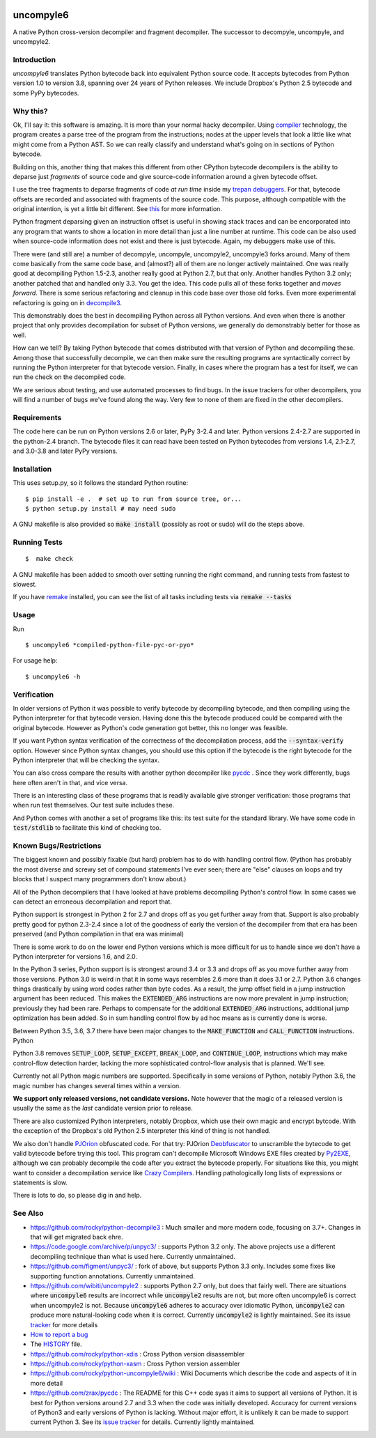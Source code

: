 |buildstatus|  |Pypi Installs| |Latest Version| |Supported Python Versions|

|packagestatus|

uncompyle6
==========

A native Python cross-version decompiler and fragment decompiler.
The successor to decompyle, uncompyle, and uncompyle2.


Introduction
------------

*uncompyle6* translates Python bytecode back into equivalent Python
source code. It accepts bytecodes from Python version 1.0 to version
3.8, spanning over 24 years of Python releases. We include Dropbox's
Python 2.5 bytecode and some PyPy bytecodes.

Why this?
---------

Ok, I'll say it: this software is amazing. It is more than your
normal hacky decompiler. Using compiler_ technology, the program
creates a parse tree of the program from the instructions; nodes at
the upper levels that look a little like what might come from a Python
AST. So we can really classify and understand what's going on in
sections of Python bytecode.

Building on this, another thing that makes this different from other
CPython bytecode decompilers is the ability to deparse just
*fragments* of source code and give source-code information around a
given bytecode offset.

I use the tree fragments to deparse fragments of code *at run time*
inside my trepan_ debuggers_. For that, bytecode offsets are recorded
and associated with fragments of the source code. This purpose,
although compatible with the original intention, is yet a little bit
different.  See this_ for more information.

Python fragment deparsing given an instruction offset is useful in
showing stack traces and can be encorporated into any program that
wants to show a location in more detail than just a line number at
runtime.  This code can be also used when source-code information does
not exist and there is just bytecode. Again, my debuggers make use of
this.

There were (and still are) a number of decompyle, uncompyle,
uncompyle2, uncompyle3 forks around. Many of them come basically from
the same code base, and (almost?) all of them are no longer actively
maintained. One was really good at decompiling Python 1.5-2.3, another
really good at Python 2.7, but that only. Another handles Python 3.2
only; another patched that and handled only 3.3.  You get the
idea. This code pulls all of these forks together and *moves
forward*. There is some serious refactoring and cleanup in this code
base over those old forks. Even more experimental refactoring is going
on in decompile3_.

This demonstrably does the best in decompiling Python across all
Python versions. And even when there is another project that only
provides decompilation for subset of Python versions, we generally do
demonstrably better for those as well.

How can we tell? By taking Python bytecode that comes distributed with
that version of Python and decompiling these.  Among those that
successfully decompile, we can then make sure the resulting programs
are syntactically correct by running the Python interpreter for that
bytecode version.  Finally, in cases where the program has a test for
itself, we can run the check on the decompiled code.

We are serious about testing, and use automated processes to find
bugs. In the issue trackers for other decompilers, you will find a
number of bugs we've found along the way. Very few to none of them are
fixed in the other decompilers.

Requirements
------------

The code here can be run on Python versions 2.6 or later, PyPy 3-2.4
and later.  Python versions 2.4-2.7 are supported in the python-2.4
branch.  The bytecode files it can read have been tested on Python
bytecodes from versions 1.4, 2.1-2.7, and 3.0-3.8 and later PyPy
versions.

Installation
------------

This uses setup.py, so it follows the standard Python routine:

::

    $ pip install -e .  # set up to run from source tree, or...
    $ python setup.py install # may need sudo

A GNU makefile is also provided so :code:`make install` (possibly as root or
sudo) will do the steps above.

Running Tests
-------------

::

   $  make check

A GNU makefile has been added to smooth over setting running the right
command, and running tests from fastest to slowest.

If you have remake_ installed, you can see the list of all tasks
including tests via :code:`remake --tasks`


Usage
-----

Run

::

$ uncompyle6 *compiled-python-file-pyc-or-pyo*

For usage help:

::

   $ uncompyle6 -h

Verification
------------

In older versions of Python it was possible to verify bytecode by
decompiling bytecode, and then compiling using the Python interpreter
for that bytecode version. Having done this the bytecode produced
could be compared with the original bytecode. However as Python's code
generation got better, this no longer was feasible.

If you want Python syntax verification of the correctness of the
decompilation process, add the :code:`--syntax-verify` option. However since
Python syntax changes, you should use this option if the bytecode is
the right bytecode for the Python interpreter that will be checking
the syntax.

You can also cross compare the results with another python decompiler
like pycdc_ . Since they work differently, bugs here often aren't in
that, and vice versa.

There is an interesting class of these programs that is readily
available give stronger verification: those programs that when run
test themselves. Our test suite includes these.

And Python comes with another a set of programs like this: its test
suite for the standard library. We have some code in :code:`test/stdlib` to
facilitate this kind of checking too.

Known Bugs/Restrictions
-----------------------

The biggest known and possibly fixable (but hard) problem has to do
with handling control flow. (Python has probably the most diverse and
screwy set of compound statements I've ever seen; there
are "else" clauses on loops and try blocks that I suspect many
programmers don't know about.)

All of the Python decompilers that I have looked at have problems
decompiling Python's control flow. In some cases we can detect an
erroneous decompilation and report that.

Python support is strongest in Python 2 for 2.7 and drops off as you
get further away from that. Support is also probably pretty good for
python 2.3-2.4 since a lot of the goodness of early the version of the
decompiler from that era has been preserved (and Python compilation in
that era was minimal)

There is some work to do on the lower end Python versions which is
more difficult for us to handle since we don't have a Python
interpreter for versions 1.6, and 2.0.

In the Python 3 series, Python support is is strongest around 3.4 or
3.3 and drops off as you move further away from those versions. Python
3.0 is weird in that it in some ways resembles 2.6 more than it does
3.1 or 2.7. Python 3.6 changes things drastically by using word codes
rather than byte codes. As a result, the jump offset field in a jump
instruction argument has been reduced. This makes the :code:`EXTENDED_ARG`
instructions are now more prevalent in jump instruction; previously
they had been rare.  Perhaps to compensate for the additional
:code:`EXTENDED_ARG` instructions, additional jump optimization has been
added. So in sum handling control flow by ad hoc means as is currently
done is worse.

Between Python 3.5, 3.6, 3.7 there have been major changes to the
:code:`MAKE_FUNCTION` and :code:`CALL_FUNCTION` instructions.  Python

Python 3.8 removes :code:`SETUP_LOOP`, :code:`SETUP_EXCEPT`,
:code:`BREAK_LOOP`, and :code:`CONTINUE_LOOP`, instructions which may
make control-flow detection harder, lacking the more sophisticated
control-flow analysis that is planned. We'll see.

Currently not all Python magic numbers are supported. Specifically in
some versions of Python, notably Python 3.6, the magic number has
changes several times within a version.

**We support only released versions, not candidate versions.** Note
however that the magic of a released version is usually the same as
the *last* candidate version prior to release.

There are also customized Python interpreters, notably Dropbox,
which use their own magic and encrypt bytcode. With the exception of
the Dropbox's old Python 2.5 interpreter this kind of thing is not
handled.

We also don't handle PJOrion_ obfuscated code. For that try: PJOrion
Deobfuscator_ to unscramble the bytecode to get valid bytecode before
trying this tool. This program can't decompile Microsoft Windows EXE
files created by Py2EXE_, although we can probably decompile the code
after you extract the bytecode properly. For situations like this, you
might want to consider a decompilation service like `Crazy Compilers
<http://www.crazy-compilers.com/decompyle/>`_.  Handling
pathologically long lists of expressions or statements is slow.


There is lots to do, so please dig in and help.

See Also
--------

* https://github.com/rocky/python-decompile3 : Much smaller and more modern code, focusing on 3.7+. Changes in that will get migrated back ehre.
* https://code.google.com/archive/p/unpyc3/ : supports Python 3.2 only. The above projects use a different decompiling technique than what is used here. Currently unmaintained.
* https://github.com/figment/unpyc3/ : fork of above, but supports Python 3.3 only. Includes some fixes like supporting function annotations. Currently unmaintained.
* https://github.com/wibiti/uncompyle2 : supports Python 2.7 only, but does that fairly well. There are situations where :code:`uncompyle6` results are incorrect while :code:`uncompyle2` results are not, but more often uncompyle6 is correct when uncompyle2 is not. Because :code:`uncompyle6` adheres to accuracy over idiomatic Python, :code:`uncompyle2` can produce more natural-looking code when it is correct. Currently :code:`uncompyle2` is lightly maintained. See its issue `tracker <https://github.com/wibiti/uncompyle2/issues>`_ for more details
* `How to report a bug <https://github.com/rocky/python-uncompyle6/blob/master/HOW-TO-REPORT-A-BUG.md>`_
* The HISTORY_ file.
* https://github.com/rocky/python-xdis : Cross Python version disassembler
* https://github.com/rocky/python-xasm : Cross Python version assembler
* https://github.com/rocky/python-uncompyle6/wiki : Wiki Documents which describe the code and aspects of it in more detail
* https://github.com/zrax/pycdc : The README for this C++ code syas it aims to support all versions of Python. It is best for Python versions around 2.7 and 3.3 when the code was initially developed. Accuracy for current versions of Python3 and early versions of Python is lacking. Without major effort, it is unlikely it can be made to support current Python 3. See its `issue tracker <https://github.com/zrax/pycdc/issues>`_ for details. Currently lightly maintained.


.. _trepan: https://pypi.python.org/pypi/trepan2g
.. _compiler: https://pypi.python.org/pypi/spark_parser
.. _HISTORY: https://github.com/rocky/python-uncompyle6/blob/master/HISTORY.md
.. _debuggers: https://pypi.python.org/pypi/trepan3k
.. _remake: https://bashdb.sf.net/remake
.. _pycdc: https://github.com/zrax/pycdc
.. _decompile3: https://github.com/rocky/python-decompile3
.. _this: https://github.com/rocky/python-uncompyle6/wiki/Deparsing-technology-and-its-use-in-exact-location-reporting
.. |buildstatus| image:: https://travis-ci.org/rocky/python-uncompyle6.svg :target: https://travis-ci.org/rocky/python-uncompyle6
.. |packagestatus| image:: https://repology.org/badge/vertical-allrepos/python:uncompyle6.svg :target: https://repology.org/project/python:uncompyle6/versions
.. _PJOrion: http://www.koreanrandom.com/forum/topic/15280-pjorion-%D1%80%D0%B5%D0%B4%D0%B0%D0%BA%D1%82%D0%B8%D1%80%D0%BE%D0%B2%D0%B0%D0%BD%D0%B8%D0%B5-%D0%BA%D0%BE%D0%BC%D0%BF%D0%B8%D0%BB%D1%8F%D1%86%D0%B8%D1%8F-%D0%B4%D0%B5%D0%BA%D0%BE%D0%BC%D0%BF%D0%B8%D0%BB%D1%8F%D1%86%D0%B8%D1%8F-%D0%BE%D0%B1%D1%84
.. _Deobfuscator: https://github.com/extremecoders-re/PjOrion-Deobfuscator
.. _Py2EXE: https://en.wikipedia.org/wiki/Py2exe
.. |Supported Python Versions| image:: https://img.shields.io/pypi/pyversions/uncompyle6.svg
.. |Latest Version| image:: https://badge.fury.io/py/uncompyle6.svg :target: https://badge.fury.io/py/uncompyle6
.. |Pypi Installs| image:: https://pepy.tech/badge/uncompyle6/month
